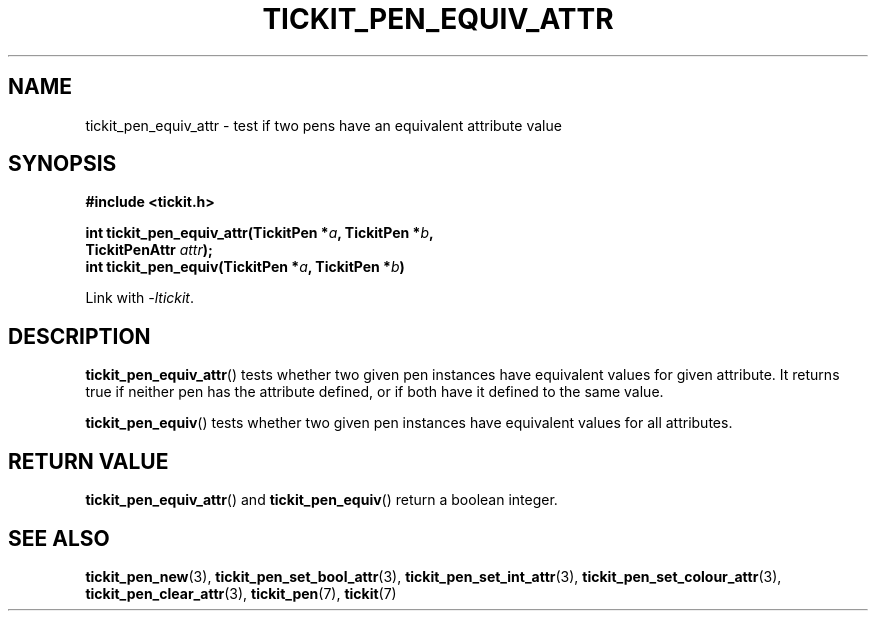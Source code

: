 .TH TICKIT_PEN_EQUIV_ATTR 3
.SH NAME
tickit_pen_equiv_attr \- test if two pens have an equivalent attribute value
.SH SYNOPSIS
.nf
.B #include <tickit.h>
.sp
.BI "int tickit_pen_equiv_attr(TickitPen *" a ", TickitPen *" b ,
.BI "    TickitPenAttr " attr );
.BI "int tickit_pen_equiv(TickitPen *" a ", TickitPen *" b )
.fi
.sp
Link with \fI\-ltickit\fP.
.SH DESCRIPTION
\fBtickit_pen_equiv_attr\fP() tests whether two given pen instances have equivalent values for given attribute. It returns true if neither pen has the attribute defined, or if both have it defined to the same value.
.PP
\fBtickit_pen_equiv\fP() tests whether two given pen instances have equivalent values for all attributes.
.SH "RETURN VALUE"
\fBtickit_pen_equiv_attr\fP() and \fBtickit_pen_equiv\fP() return a boolean integer.
.SH "SEE ALSO"
.BR tickit_pen_new (3),
.BR tickit_pen_set_bool_attr (3),
.BR tickit_pen_set_int_attr (3),
.BR tickit_pen_set_colour_attr (3),
.BR tickit_pen_clear_attr (3),
.BR tickit_pen (7),
.BR tickit (7)
